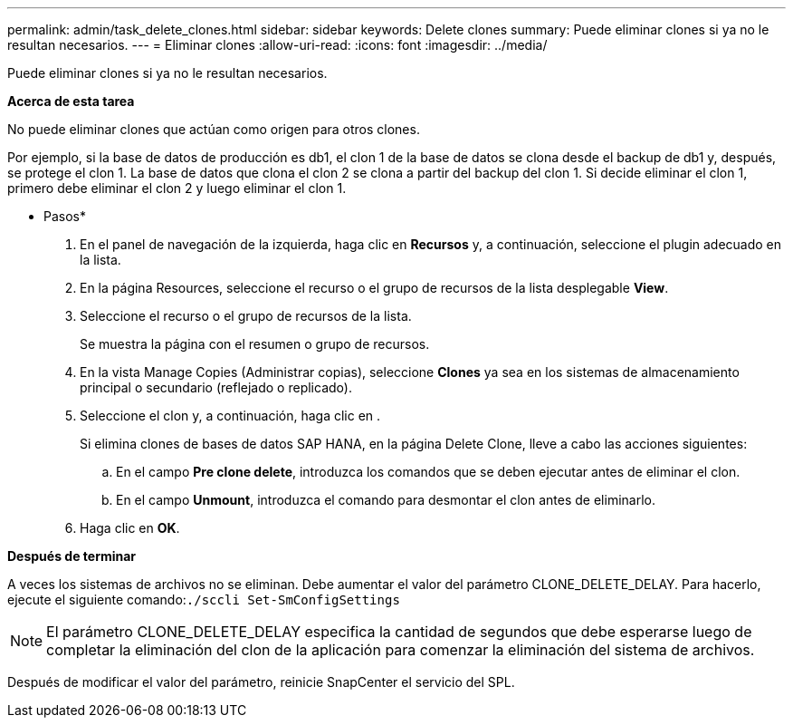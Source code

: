 ---
permalink: admin/task_delete_clones.html 
sidebar: sidebar 
keywords: Delete clones 
summary: Puede eliminar clones si ya no le resultan necesarios. 
---
= Eliminar clones
:allow-uri-read: 
:icons: font
:imagesdir: ../media/


[role="lead"]
Puede eliminar clones si ya no le resultan necesarios.

*Acerca de esta tarea*

No puede eliminar clones que actúan como origen para otros clones.

Por ejemplo, si la base de datos de producción es db1, el clon 1 de la base de datos se clona desde el backup de db1 y, después, se protege el clon 1. La base de datos que clona el clon 2 se clona a partir del backup del clon 1. Si decide eliminar el clon 1, primero debe eliminar el clon 2 y luego eliminar el clon 1.

* Pasos*

. En el panel de navegación de la izquierda, haga clic en *Recursos* y, a continuación, seleccione el plugin adecuado en la lista.
. En la página Resources, seleccione el recurso o el grupo de recursos de la lista desplegable *View*.
. Seleccione el recurso o el grupo de recursos de la lista.
+
Se muestra la página con el resumen o grupo de recursos.

. En la vista Manage Copies (Administrar copias), seleccione *Clones* ya sea en los sistemas de almacenamiento principal o secundario (reflejado o replicado).
. Seleccione el clon y, a continuación, haga clic en image:../media/delete_icon.gif[""].
+
Si elimina clones de bases de datos SAP HANA, en la página Delete Clone, lleve a cabo las acciones siguientes:

+
.. En el campo *Pre clone delete*, introduzca los comandos que se deben ejecutar antes de eliminar el clon.
.. En el campo *Unmount*, introduzca el comando para desmontar el clon antes de eliminarlo.


. Haga clic en *OK*.


*Después de terminar*

A veces los sistemas de archivos no se eliminan. Debe aumentar el valor del parámetro CLONE_DELETE_DELAY. Para hacerlo, ejecute el siguiente comando:``./sccli Set-SmConfigSettings``


NOTE: El parámetro CLONE_DELETE_DELAY especifica la cantidad de segundos que debe esperarse luego de completar la eliminación del clon de la aplicación para comenzar la eliminación del sistema de archivos.

Después de modificar el valor del parámetro, reinicie SnapCenter el servicio del SPL.
